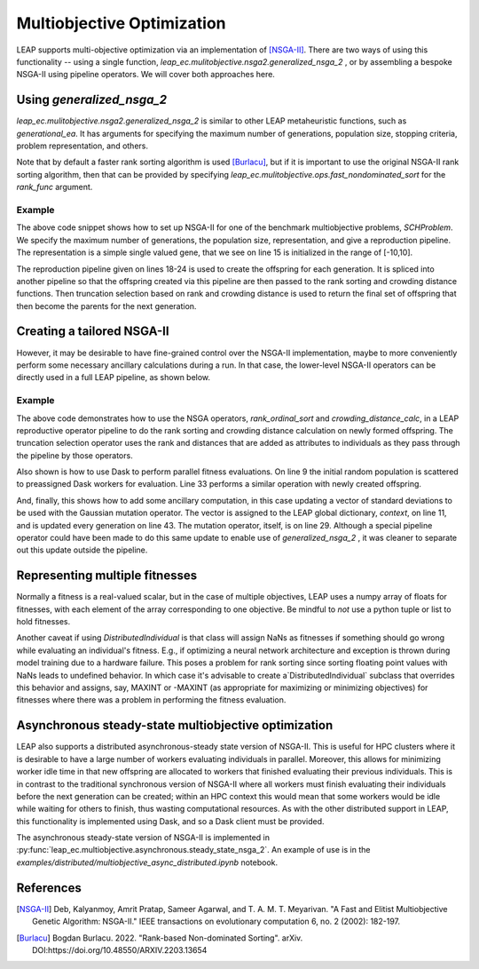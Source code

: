 Multiobjective Optimization
===========================

LEAP supports multi-objective optimization via an implementation of [NSGA-II]_. There are two ways of using this
functionality -- using a single function, `leap_ec.mulitobjective.nsga2.generalized_nsga_2` , or by assembling a bespoke NSGA-II using pipeline
operators.  We will cover both approaches here.

Using `generalized_nsga_2`
--------------------------

`leap_ec.mulitobjective.nsga2.generalized_nsga_2` is similar to other LEAP
metaheuristic functions, such as `generational_ea`.  It has arguments for specifying
the maximum number of generations, population size, stopping criteria, problem
representation, and others.

Note that by default a faster rank sorting algorithm is used [Burlacu]_, but if it is
important to use the original NSGA-II rank sorting algorithm, then that can be provided
by specifying `leap_ec.mulitobjective.ops.fast_nondominated_sort` for the `rank_func`
argument.

Example
^^^^^^^

.. code-block:: Python
    :linenos:

    from leap_ec.representation import Representation
    from leap_ec.ops import random_selection, clone, evaluate, pool
    from leap_ec.real_rep.initializers import create_real_vector
    from leap_ec.real_rep.ops import mutate_gaussian
    from leap_ec.multiobjective.nsga2 import generalized_nsga_2
    from leap_ec.multiobjective.problems import SCHProblem
    pop_size = 10
    max_generations = 5
    final_pop = generalized_nsga_2(
        max_generations=max_generations, pop_size=pop_size,

        problem=SCHProblem(),

        representation=Representation(
            initialize=create_real_vector(bounds=[(-10, 10)])
        ),

        pipeline=[
            random_selection,
            clone,
            mutate_gaussian(std=0.5, expected_num_mutations=1),
            evaluate,
            pool(size=pop_size),
        ]
    )

The above code snippet shows how to set up NSGA-II for one of the benchmark
multiobjective problems, `SCHProblem`.  We specify the maximum number of generations,
the population size, representation, and give a reproduction pipeline.  The
representation is a simple single valued gene, that we see on line 15 is initialized
in the range of [-10,10].

The reproduction pipeline given on lines 18-24 is used to create the offspring for each generation. It is spliced
into another pipeline so that the offspring created via this pipeline are then passed to the rank sorting and
crowding distance functions.  Then truncation selection based on rank and crowding distance is used to return the
final set of offspring that then become the parents for the next generation.

Creating a tailored NSGA-II
---------------------------

However, it may be desirable to have fine-grained control over the NSGA-II implementation, maybe to
more conveniently perform some necessary ancillary calculations during a run.  In that case, the
lower-level NSGA-II operators can be directly used in a full LEAP pipeline, as shown below.

Example
^^^^^^^

.. code-block:: Python
    :linenos:

    # represenations have a convenience function for creating
    # initial random population
    parents = representation.create_population(int(config.ea.pop_size),
                                               problem=problem)

    generation_counter = util.inc_generation(context=context)

    # Scatter the initial parents to dask workers for evaluation
    parents = synchronous.eval_population(parents, client=client)

    context['std'] = np.array([0.001,  # start_lr
                               0.0001, # stop_lr
                               0.0625, # rcut
                               0.0625, # rcut smth
                               0.0625, # training batch
                               0.0625, # valid. batch
                               0.0625, # scale by worker
                               0.0625, # des activ func
                               0.0625, # fitting activ func
                               ])

    try:
        while generation_counter.generation() < max_generations:
            generation_counter()  # Increment to the next generation

            offspring = pipe(parents,
                             ops.random_selection,
                             ops.clone,
                             mutate_gaussian(
                                 std=context['std'],
                                 expected_num_mutations='isotropic', # zap all genes
                                 hard_bounds=DeepMDRepresentation.bounds),
                             eval_pool(client=client, size=len(parents)),
                             rank_ordinal_sort(parents=parents),
                             crowding_distance_calc,
                             ops.truncation_selection(size=len(parents),
                                                      key=lambda x: (-x.rank,
                                                                     x.distance)),
                             )

            parents = offspring  # Make offspring new parents for next generation

            context['std'] *= .85

The above code demonstrates how to use the NSGA operators, `rank_ordinal_sort` and `crowding_distance_calc`, in a
LEAP reproductive operator pipeline to do the rank sorting and crowding distance calculation on newly formed
offspring.  The truncation selection operator uses the rank and distances that are added as attributes to individuals
as they pass through the pipeline by those operators.

Also shown is how to use Dask to perform parallel fitness evaluations.  On line 9 the initial random population
is scattered to preassigned Dask workers for evaluation.  Line 33 performs a similar operation with newly
created offspring.

And, finally, this shows how to add some ancillary computation, in this case updating a vector of
standard deviations to be used with the Gaussian mutation operator.  The vector is assigned to the LEAP
global dictionary, `context`, on line 11, and is updated every generation on line 43.  The mutation operator, itself,
is on line 29.  Although a special pipeline operator could have been made to do this same update to enable use of `generalized_nsga_2` ,
it was cleaner to separate out this update outside the pipeline.


Representing multiple fitnesses
-------------------------------

Normally a fitness is a real-valued scalar, but in the case of multiple objectives, LEAP uses a numpy
array of floats for fitnesses, with each element of the array corresponding to one objective.  Be mindful to
*not* use a python tuple or list to hold fitnesses.

Another caveat if using `DistributedIndividual` is that class will assign NaNs as fitnesses if something should go
wrong while evaluating an individual's fitness.  E.g., if optimizing a neural network architecture and exception is
thrown during model training due to a hardware failure. This poses a problem for rank sorting since sorting floating
point values with NaNs leads to undefined behavior.  In which case it's advisable to create a`DistributedIndividual`
subclass that overrides this behavior and assigns, say, MAXINT or -MAXINT (as appropriate for maximizing or
minimizing objectives) for fitnesses where there was a problem in performing the fitness evaluation.

Asynchronous steady-state multiobjective optimization
-----------------------------------------------------

LEAP also supports a distributed asynchronous-steady state version of NSGA-II.  This is useful for HPC clusters
where it is desirable to have a large number of workers evaluating individuals in parallel.  Moreover, this allows for
minimizing worker idle time in that new offspring are allocated to workers that finished evaluating their previous
individuals.  This is in contrast to the traditional synchronous version of NSGA-II where all workers must finish evaluating their
individuals before the next generation can be created; within an HPC context this would mean that some workers would
be idle while waiting for others to finish, thus wasting computational resources. As with the other distributed support
in LEAP, this functionality is implemented using Dask, and so a Dask client must be provided.

The asynchronous steady-state version of NSGA-II is implemented in :py:func:`leap_ec.multiobjective.asynchronous.steady_state_nsga_2`.
An example of use is in the `examples/distributed/multiobjective_async_distributed.ipynb` notebook.


References
----------

.. [NSGA-II] Deb, Kalyanmoy, Amrit Pratap, Sameer Agarwal, and T. A. M. T. Meyarivan.
            "A Fast and Elitist Multiobjective Genetic Algorithm: NSGA-II." IEEE
            transactions on evolutionary computation 6, no. 2 (2002): 182-197.

.. [Burlacu] Bogdan Burlacu. 2022. "Rank-based Non-dominated Sorting". arXiv.
      DOI:https://doi.org/10.48550/ARXIV.2203.13654